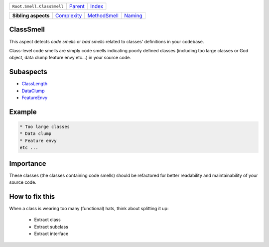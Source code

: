 +---------------------------+----------------------------+------------------------------------------------------------------+
| ``Root.Smell.ClassSmell`` | `Parent <../README.rst>`_  | `Index <//github.com/coala/aspect-docs/blob/master/README.rst>`_ |
+---------------------------+----------------------------+------------------------------------------------------------------+

+---------------------+------------------------------------------+--------------------------------------------+----------------------------------+
| **Sibling aspects** | `Complexity <../Complexity/README.rst>`_ | `MethodSmell <../MethodSmell/README.rst>`_ | `Naming <../Naming/README.rst>`_ |
+---------------------+------------------------------------------+--------------------------------------------+----------------------------------+

ClassSmell
==========
This aspect detects `code smells` or `bad smells` related to classes'
definitions in your codebase.

Class-level code smells are simply code smells indicating poorly defined
classes (including too large classes or God object, data clump feature
envy etc...) in your source code.

Subaspects
==========

* `ClassLength <ClassLength/README.rst>`_
* `DataClump <DataClump/README.rst>`_
* `FeatureEnvy <FeatureEnvy/README.rst>`_
Example
=======

.. code-block:: English

    * Too large classes
    * Data clump
    * Feature envy
    etc ...


Importance
==========

These classes (the classes containing code smells) should be
refactored for better readability and maintainability of your source
code.

How to fix this
==========

When a class is wearing too many (functional) hats, think about
splitting it up:
    * Extract class
    * Extract subclass
    * Extract interface

